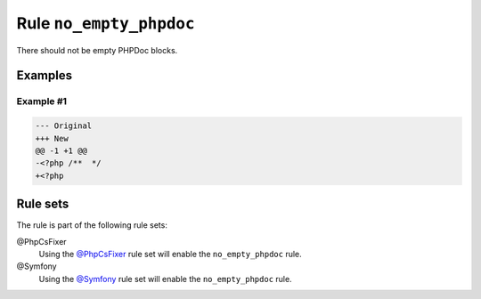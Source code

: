 ========================
Rule ``no_empty_phpdoc``
========================

There should not be empty PHPDoc blocks.

Examples
--------

Example #1
~~~~~~~~~~

.. code-block:: diff

   --- Original
   +++ New
   @@ -1 +1 @@
   -<?php /**  */
   +<?php 

Rule sets
---------

The rule is part of the following rule sets:

@PhpCsFixer
  Using the `@PhpCsFixer <./../../ruleSets/PhpCsFixer.rst>`_ rule set will enable the ``no_empty_phpdoc`` rule.

@Symfony
  Using the `@Symfony <./../../ruleSets/Symfony.rst>`_ rule set will enable the ``no_empty_phpdoc`` rule.
